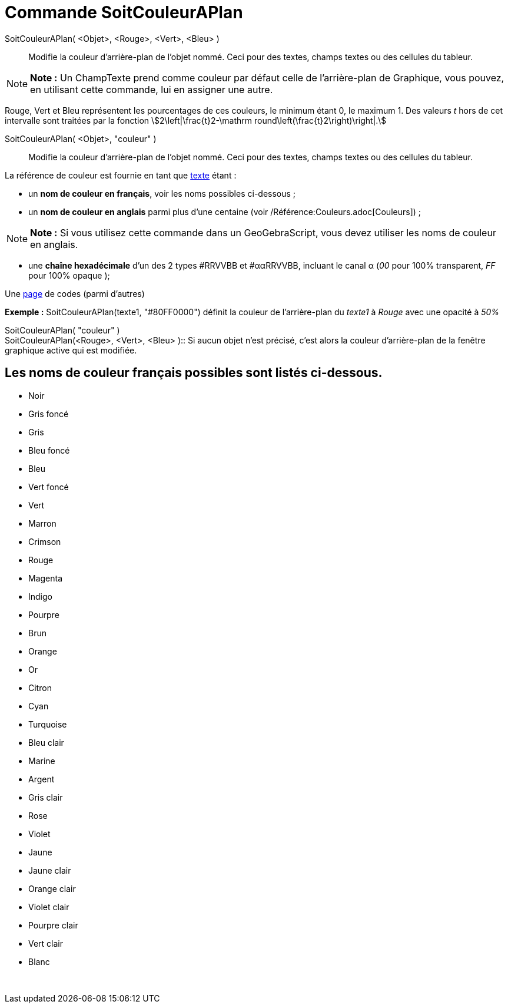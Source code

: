 = Commande SoitCouleurAPlan
:page-en: commands/SetBackgroundColor
ifdef::env-github[:imagesdir: /fr/modules/ROOT/assets/images]

SoitCouleurAPlan( <Objet>, <Rouge>, <Vert>, <Bleu> )::
  Modifie la couleur d'arrière-plan de l'objet nommé. Ceci pour des textes, champs textes ou des cellules du tableur.

[NOTE]
====

*Note :* Un ChampTexte prend comme couleur par défaut celle de l'arrière-plan de Graphique, vous pouvez, en utilisant
cette commande, lui en assigner une autre.

====

Rouge, Vert et Bleu représentent les pourcentages de ces couleurs, le minimum étant 0, le maximum 1. Des valeurs _t_
hors de cet intervalle sont traitées par la fonction stem:[2\left|\frac{t}2-\mathrm
round\left(\frac{t}2\right)\right|.]

SoitCouleurAPlan( <Objet>, "couleur" )::
  Modifie la couleur d'arrière-plan de l'objet nommé. Ceci pour des textes, champs textes ou des cellules du tableur.

La référence de couleur est fournie en tant que xref:/Textes.adoc[texte] étant :

* un *nom de couleur en français*, voir les noms possibles ci-dessous ;

* un *nom de couleur en anglais* parmi plus d'une centaine (voir /Référence:Couleurs.adoc[Couleurs]) ;

[NOTE]
====

*Note :* Si vous utilisez cette commande dans un GeoGebraScript, vous devez utiliser les noms de couleur en anglais.

====

* une *chaîne hexadécimale* d'un des 2 types #RRVVBB et #ααRRVVBB, incluant le canal α (_00_ pour 100% transparent, _FF_
pour 100% opaque );

Une https://www.toutes-les-couleurs.com/code-couleur-html.php[page] de codes (parmi d'autres)

[EXAMPLE]
====

*Exemple :* SoitCouleurAPlan(texte1, "#80FF0000") définit la couleur de l'arrière-plan du _texte1_ à _Rouge_ avec une
opacité à _50%_

====

SoitCouleurAPlan( "couleur" ) +
SoitCouleurAPlan(<Rouge>, <Vert>, <Bleu> )::
  Si aucun objet n'est précisé, c'est alors la couleur d'arrière-plan de la fenêtre graphique active qui est modifiée.

== Les noms de couleur français possibles sont listés ci-dessous.

* Noir
* Gris foncé
* Gris
* Bleu foncé
* Bleu
* Vert foncé
* Vert
* Marron
* Crimson
* Rouge
* Magenta
* Indigo
* Pourpre
* Brun
* Orange
* Or

* Citron
* Cyan
* Turquoise
* Bleu clair
* Marine
* Argent
* Gris clair
* Rose
* Violet
* Jaune
* Jaune clair
* Orange clair
* Violet clair
* Pourpre clair
* Vert clair
* Blanc

 
